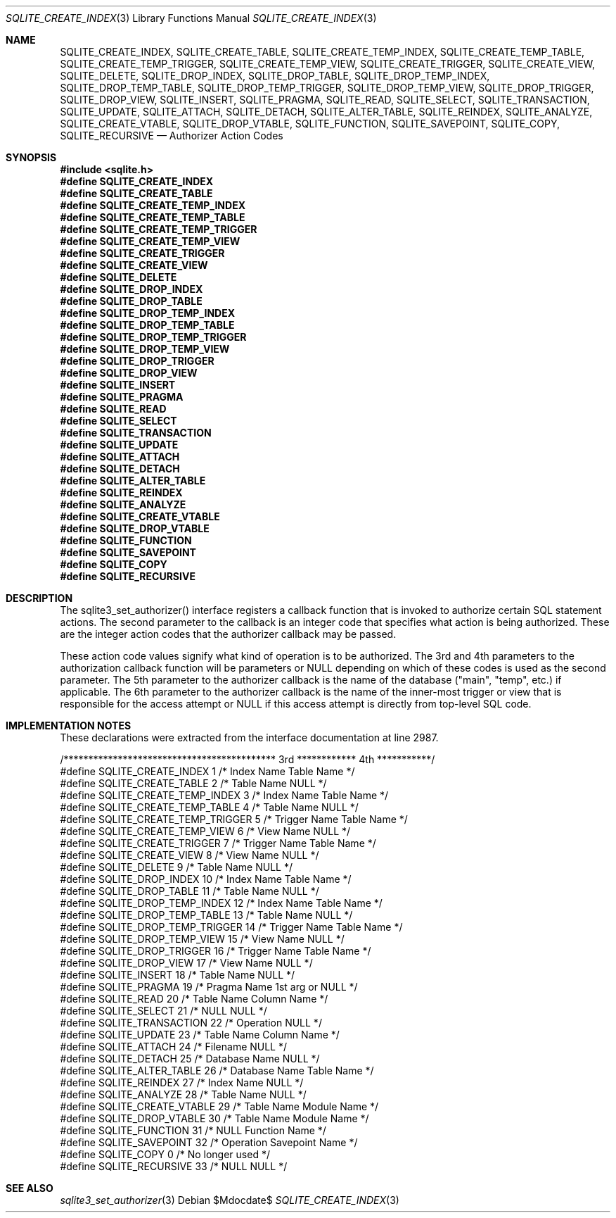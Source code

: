 .Dd $Mdocdate$
.Dt SQLITE_CREATE_INDEX 3
.Os
.Sh NAME
.Nm SQLITE_CREATE_INDEX ,
.Nm SQLITE_CREATE_TABLE ,
.Nm SQLITE_CREATE_TEMP_INDEX ,
.Nm SQLITE_CREATE_TEMP_TABLE ,
.Nm SQLITE_CREATE_TEMP_TRIGGER ,
.Nm SQLITE_CREATE_TEMP_VIEW ,
.Nm SQLITE_CREATE_TRIGGER ,
.Nm SQLITE_CREATE_VIEW ,
.Nm SQLITE_DELETE ,
.Nm SQLITE_DROP_INDEX ,
.Nm SQLITE_DROP_TABLE ,
.Nm SQLITE_DROP_TEMP_INDEX ,
.Nm SQLITE_DROP_TEMP_TABLE ,
.Nm SQLITE_DROP_TEMP_TRIGGER ,
.Nm SQLITE_DROP_TEMP_VIEW ,
.Nm SQLITE_DROP_TRIGGER ,
.Nm SQLITE_DROP_VIEW ,
.Nm SQLITE_INSERT ,
.Nm SQLITE_PRAGMA ,
.Nm SQLITE_READ ,
.Nm SQLITE_SELECT ,
.Nm SQLITE_TRANSACTION ,
.Nm SQLITE_UPDATE ,
.Nm SQLITE_ATTACH ,
.Nm SQLITE_DETACH ,
.Nm SQLITE_ALTER_TABLE ,
.Nm SQLITE_REINDEX ,
.Nm SQLITE_ANALYZE ,
.Nm SQLITE_CREATE_VTABLE ,
.Nm SQLITE_DROP_VTABLE ,
.Nm SQLITE_FUNCTION ,
.Nm SQLITE_SAVEPOINT ,
.Nm SQLITE_COPY ,
.Nm SQLITE_RECURSIVE
.Nd Authorizer Action Codes
.Sh SYNOPSIS
.In sqlite.h
.Fd #define SQLITE_CREATE_INDEX
.Fd #define SQLITE_CREATE_TABLE
.Fd #define SQLITE_CREATE_TEMP_INDEX
.Fd #define SQLITE_CREATE_TEMP_TABLE
.Fd #define SQLITE_CREATE_TEMP_TRIGGER
.Fd #define SQLITE_CREATE_TEMP_VIEW
.Fd #define SQLITE_CREATE_TRIGGER
.Fd #define SQLITE_CREATE_VIEW
.Fd #define SQLITE_DELETE
.Fd #define SQLITE_DROP_INDEX
.Fd #define SQLITE_DROP_TABLE
.Fd #define SQLITE_DROP_TEMP_INDEX
.Fd #define SQLITE_DROP_TEMP_TABLE
.Fd #define SQLITE_DROP_TEMP_TRIGGER
.Fd #define SQLITE_DROP_TEMP_VIEW
.Fd #define SQLITE_DROP_TRIGGER
.Fd #define SQLITE_DROP_VIEW
.Fd #define SQLITE_INSERT
.Fd #define SQLITE_PRAGMA
.Fd #define SQLITE_READ
.Fd #define SQLITE_SELECT
.Fd #define SQLITE_TRANSACTION
.Fd #define SQLITE_UPDATE
.Fd #define SQLITE_ATTACH
.Fd #define SQLITE_DETACH
.Fd #define SQLITE_ALTER_TABLE
.Fd #define SQLITE_REINDEX
.Fd #define SQLITE_ANALYZE
.Fd #define SQLITE_CREATE_VTABLE
.Fd #define SQLITE_DROP_VTABLE
.Fd #define SQLITE_FUNCTION
.Fd #define SQLITE_SAVEPOINT
.Fd #define SQLITE_COPY
.Fd #define SQLITE_RECURSIVE
.Sh DESCRIPTION
The sqlite3_set_authorizer() interface registers
a callback function that is invoked to authorize certain SQL statement
actions.
The second parameter to the callback is an integer code that specifies
what action is being authorized.
These are the integer action codes that the authorizer callback may
be passed.
.Pp
These action code values signify what kind of operation is to be authorized.
The 3rd and 4th parameters to the authorization callback function will
be parameters or NULL depending on which of these codes is used as
the second parameter.
The 5th parameter to the authorizer callback is the name of the database
("main", "temp", etc.) if applicable.
The 6th parameter to the authorizer callback is the name of the inner-most
trigger or view that is responsible for the access attempt or NULL
if this access attempt is directly from top-level SQL code.
.Sh IMPLEMENTATION NOTES
These declarations were extracted from the
interface documentation at line 2987.
.Bd -literal
/******************************************* 3rd ************ 4th ***********/
#define SQLITE_CREATE_INDEX          1   /* Index Name      Table Name      */
#define SQLITE_CREATE_TABLE          2   /* Table Name      NULL            */
#define SQLITE_CREATE_TEMP_INDEX     3   /* Index Name      Table Name      */
#define SQLITE_CREATE_TEMP_TABLE     4   /* Table Name      NULL            */
#define SQLITE_CREATE_TEMP_TRIGGER   5   /* Trigger Name    Table Name      */
#define SQLITE_CREATE_TEMP_VIEW      6   /* View Name       NULL            */
#define SQLITE_CREATE_TRIGGER        7   /* Trigger Name    Table Name      */
#define SQLITE_CREATE_VIEW           8   /* View Name       NULL            */
#define SQLITE_DELETE                9   /* Table Name      NULL            */
#define SQLITE_DROP_INDEX           10   /* Index Name      Table Name      */
#define SQLITE_DROP_TABLE           11   /* Table Name      NULL            */
#define SQLITE_DROP_TEMP_INDEX      12   /* Index Name      Table Name      */
#define SQLITE_DROP_TEMP_TABLE      13   /* Table Name      NULL            */
#define SQLITE_DROP_TEMP_TRIGGER    14   /* Trigger Name    Table Name      */
#define SQLITE_DROP_TEMP_VIEW       15   /* View Name       NULL            */
#define SQLITE_DROP_TRIGGER         16   /* Trigger Name    Table Name      */
#define SQLITE_DROP_VIEW            17   /* View Name       NULL            */
#define SQLITE_INSERT               18   /* Table Name      NULL            */
#define SQLITE_PRAGMA               19   /* Pragma Name     1st arg or NULL */
#define SQLITE_READ                 20   /* Table Name      Column Name     */
#define SQLITE_SELECT               21   /* NULL            NULL            */
#define SQLITE_TRANSACTION          22   /* Operation       NULL            */
#define SQLITE_UPDATE               23   /* Table Name      Column Name     */
#define SQLITE_ATTACH               24   /* Filename        NULL            */
#define SQLITE_DETACH               25   /* Database Name   NULL            */
#define SQLITE_ALTER_TABLE          26   /* Database Name   Table Name      */
#define SQLITE_REINDEX              27   /* Index Name      NULL            */
#define SQLITE_ANALYZE              28   /* Table Name      NULL            */
#define SQLITE_CREATE_VTABLE        29   /* Table Name      Module Name     */
#define SQLITE_DROP_VTABLE          30   /* Table Name      Module Name     */
#define SQLITE_FUNCTION             31   /* NULL            Function Name   */
#define SQLITE_SAVEPOINT            32   /* Operation       Savepoint Name  */
#define SQLITE_COPY                  0   /* No longer used */
#define SQLITE_RECURSIVE            33   /* NULL            NULL            */
.Ed
.Sh SEE ALSO
.Xr sqlite3_set_authorizer 3
